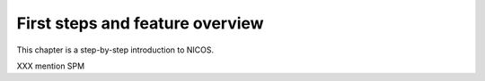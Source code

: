 .. _firststeps:

First steps and feature overview
================================

This chapter is a step-by-step introduction to NICOS.

XXX mention SPM
